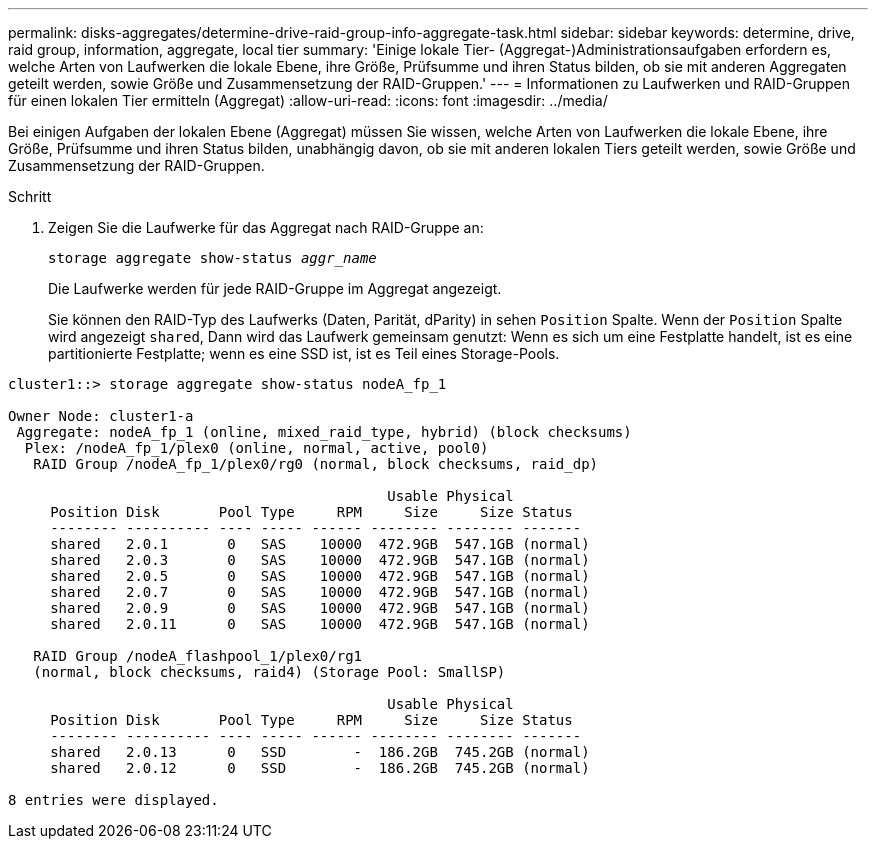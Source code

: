 ---
permalink: disks-aggregates/determine-drive-raid-group-info-aggregate-task.html 
sidebar: sidebar 
keywords: determine, drive, raid group, information, aggregate, local tier 
summary: 'Einige lokale Tier- (Aggregat-)Administrationsaufgaben erfordern es, welche Arten von Laufwerken die lokale Ebene, ihre Größe, Prüfsumme und ihren Status bilden, ob sie mit anderen Aggregaten geteilt werden, sowie Größe und Zusammensetzung der RAID-Gruppen.' 
---
= Informationen zu Laufwerken und RAID-Gruppen für einen lokalen Tier ermitteln (Aggregat)
:allow-uri-read: 
:icons: font
:imagesdir: ../media/


[role="lead"]
Bei einigen Aufgaben der lokalen Ebene (Aggregat) müssen Sie wissen, welche Arten von Laufwerken die lokale Ebene, ihre Größe, Prüfsumme und ihren Status bilden, unabhängig davon, ob sie mit anderen lokalen Tiers geteilt werden, sowie Größe und Zusammensetzung der RAID-Gruppen.

.Schritt
. Zeigen Sie die Laufwerke für das Aggregat nach RAID-Gruppe an:
+
`storage aggregate show-status _aggr_name_`

+
Die Laufwerke werden für jede RAID-Gruppe im Aggregat angezeigt.

+
Sie können den RAID-Typ des Laufwerks (Daten, Parität, dParity) in sehen `Position` Spalte. Wenn der `Position` Spalte wird angezeigt `shared`, Dann wird das Laufwerk gemeinsam genutzt: Wenn es sich um eine Festplatte handelt, ist es eine partitionierte Festplatte; wenn es eine SSD ist, ist es Teil eines Storage-Pools.



....
cluster1::> storage aggregate show-status nodeA_fp_1

Owner Node: cluster1-a
 Aggregate: nodeA_fp_1 (online, mixed_raid_type, hybrid) (block checksums)
  Plex: /nodeA_fp_1/plex0 (online, normal, active, pool0)
   RAID Group /nodeA_fp_1/plex0/rg0 (normal, block checksums, raid_dp)

                                             Usable Physical
     Position Disk       Pool Type     RPM     Size     Size Status
     -------- ---------- ---- ----- ------ -------- -------- -------
     shared   2.0.1       0   SAS    10000  472.9GB  547.1GB (normal)
     shared   2.0.3       0   SAS    10000  472.9GB  547.1GB (normal)
     shared   2.0.5       0   SAS    10000  472.9GB  547.1GB (normal)
     shared   2.0.7       0   SAS    10000  472.9GB  547.1GB (normal)
     shared   2.0.9       0   SAS    10000  472.9GB  547.1GB (normal)
     shared   2.0.11      0   SAS    10000  472.9GB  547.1GB (normal)

   RAID Group /nodeA_flashpool_1/plex0/rg1
   (normal, block checksums, raid4) (Storage Pool: SmallSP)

                                             Usable Physical
     Position Disk       Pool Type     RPM     Size     Size Status
     -------- ---------- ---- ----- ------ -------- -------- -------
     shared   2.0.13      0   SSD        -  186.2GB  745.2GB (normal)
     shared   2.0.12      0   SSD        -  186.2GB  745.2GB (normal)

8 entries were displayed.
....